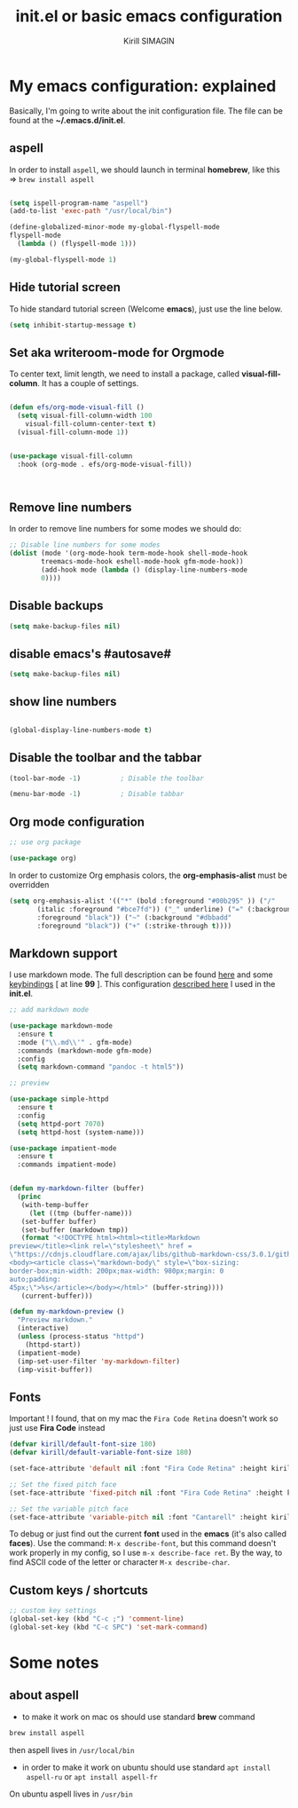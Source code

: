 #+title: init.el or basic emacs configuration
#+author: Kirill SIMAGIN

#+HTML_HEAD: <link rel="stylesheet" type="text/css" href="/Users/kirillsimagin/Documents/notes/css/org3.css" />
* My emacs configuration: explained
  Basically, I'm going to write about the init configuration file.
  The file can be found at the *~/.emacs.d/init.el*.

** aspell

In order to install ~aspell~, we should launch in terminal *homebrew*,
like this => ~brew install aspell~

#+begin_src emacs-lisp

  (setq ispell-program-name "aspell")
  (add-to-list 'exec-path "/usr/local/bin")

  (define-globalized-minor-mode my-global-flyspell-mode
  flyspell-mode
    (lambda () (flyspell-mode 1)))

  (my-global-flyspell-mode 1)

#+end_src

** Hide tutorial screen

To hide standard tutorial screen (Welcome *emacs*), just use the line below.

#+begin_src emacs-lisp
  (setq inhibit-startup-message t)
#+end_src

** Set aka writeroom-mode for Orgmode

To center text, limit length, we need to install a package, called 
*visual-fill-column*. It has a couple of settings.

#+begin_src emacs-lisp

  (defun efs/org-mode-visual-fill ()
    (setq visual-fill-column-width 100
	  visual-fill-column-center-text t)
    (visual-fill-column-mode 1))


  (use-package visual-fill-column
    :hook (org-mode . efs/org-mode-visual-fill))



#+end_src

** Remove line numbers
In order to remove line numbers for some modes we should do:

#+begin_src emacs-lisp
  ;; Disable line numbers for some modes
  (dolist (mode '(org-mode-hook term-mode-hook shell-mode-hook
		  treemacs-mode-hook eshell-mode-hook gfm-mode-hook))
		  (add-hook mode (lambda () (display-line-numbers-mode
		  0))))

#+end_src


** Disable backups

#+begin_src emacs-lisp
  (setq make-backup-files nil)
#+end_src

** disable emacs's #autosave#

#+begin_src emacs-lisp
  (setq make-backup-files nil)
#+end_src

** show line numbers

#+begin_src emacs-lisp

  (global-display-line-numbers-mode t)

#+end_src

** Disable the toolbar and the tabbar

#+begin_src emacs-lisp
(tool-bar-mode -1)          ; Disable the toolbar

(menu-bar-mode -1)          ; Disable tabbar
#+end_src


** Org mode configuration

#+begin_src emacs-lisp
;; use org package

(use-package org)

#+end_src

In order to customize Org emphasis colors, the *org-emphasis-alist* must be overridden

#+begin_src emacs-lisp
  (setq org-emphasis-alist '(("*" (bold :foreground "#00b295" )) ("/"
	     (italic :foreground "#bce7fd")) ("_" underline) ("=" (:background "#c492b1"
	     :foreground "black")) ("~" (:background "#dbbadd"
	     :foreground "black")) ("+" (:strike-through t))))

#+end_src

** Markdown support

I use markdown mode. The full description can be found [[https://github.com/jrblevin/markdown-mode-guide/blob/master/manuscript/guide.txt][here]] and some [[https://github.com/jrblevin/markdown-mode-guide/blob/master/extra/refcard.tex][keybindings]] [ at line *99* ].
This configuration [[https://blog.bitsandbobs.net/blog/emacs-markdown-live-preview/][described here]] I used in the *init.el*.

#+begin_src emacs-lisp
  ;; add markdown mode

  (use-package markdown-mode
    :ensure t
    :mode ("\\.md\\'" . gfm-mode)
    :commands (markdown-mode gfm-mode)
    :config
    (setq markdown-command "pandoc -t html5"))

  ;; preview

  (use-package simple-httpd
    :ensure t
    :config
    (setq httpd-port 7070)
    (setq httpd-host (system-name)))

  (use-package impatient-mode
    :ensure t
    :commands impatient-mode)


  (defun my-markdown-filter (buffer)
    (princ
     (with-temp-buffer
       (let ((tmp (buffer-name)))
	 (set-buffer buffer)
	 (set-buffer (markdown tmp))
	 (format "<!DOCTYPE html><html><title>Markdown
  preview</title><link rel=\"stylesheet\" href =
  \"https://cdnjs.cloudflare.com/ajax/libs/github-markdown-css/3.0.1/github-markdown.min.css\"/>
  <body><article class=\"markdown-body\" style=\"box-sizing:
  border-box;min-width: 200px;max-width: 980px;margin: 0
  auto;padding:
  45px;\">%s</article></body></html>" (buffer-string))))
     (current-buffer)))

  (defun my-markdown-preview ()
    "Preview markdown."
    (interactive)
    (unless (process-status "httpd")
      (httpd-start))
    (impatient-mode)
    (imp-set-user-filter 'my-markdown-filter)
    (imp-visit-buffer))

#+end_src

** Fonts
Important ! I found, that on my mac the ~Fira Code Retina~ doesn't
work so just use *Fira Code* instead

#+begin_src emacs-lisp
(defvar kirill/default-font-size 180)
(defvar kirill/default-variable-font-size 180)

(set-face-attribute 'default nil :font "Fira Code Retina" :height kirill/default-font-size)

;; Set the fixed pitch face
(set-face-attribute 'fixed-pitch nil :font "Fira Code Retina" :height kirill/default-font-size)

;; Set the variable pitch face
(set-face-attribute 'variable-pitch nil :font "Cantarell" :height kirill/default-variable-font-size :weight 'regular)

#+end_src

To debug or just find out the current *font* used in the *emacs* (it's
also called *faces*). Use the command: ~M-x describe-font~, but this
command doesn't work properly in my config, so I use ~m-x describe-face ret~.
By the way, to find ASCII code of the letter or character ~M-x describe-char~.
** Custom keys / shortcuts

#+begin_src emacs-lisp
  ;; custom key settings
  (global-set-key (kbd "C-c ;") 'comment-line)
  (global-set-key (kbd "C-c SPC") 'set-mark-command)
#+end_src

* Some notes
** about aspell
- to make it work on mac os should use standard *brew* command

#+begin_src emacs-lisp
  brew install aspell
#+end_src

then aspell lives in ~/usr/local/bin~

- in order to make it work on ubuntu should use standard ~apt install
  aspell-ru~ or ~apt install aspell-fr~

On ubuntu aspell lives in ~/usr/bin~

